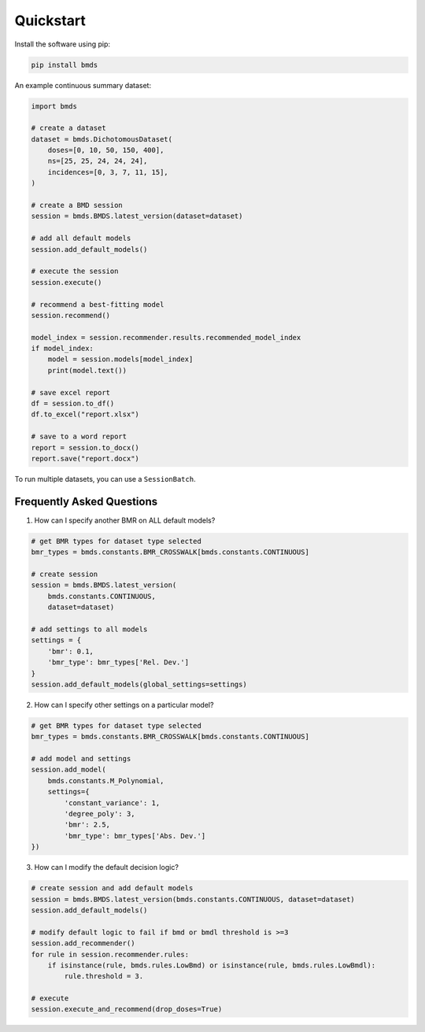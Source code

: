 Quickstart
~~~~~~~~~~

Install the software using pip:

.. code-block:: bash

    pip install bmds

An example continuous summary dataset:

.. code-block:: python

    import bmds

    # create a dataset
    dataset = bmds.DichotomousDataset(
        doses=[0, 10, 50, 150, 400],
        ns=[25, 25, 24, 24, 24],
        incidences=[0, 3, 7, 11, 15],
    )

    # create a BMD session
    session = bmds.BMDS.latest_version(dataset=dataset)

    # add all default models
    session.add_default_models()

    # execute the session
    session.execute()

    # recommend a best-fitting model
    session.recommend()

    model_index = session.recommender.results.recommended_model_index
    if model_index:
        model = session.models[model_index]
        print(model.text())

    # save excel report
    df = session.to_df()
    df.to_excel("report.xlsx")

    # save to a word report
    report = session.to_docx()
    report.save("report.docx")

To run multiple datasets, you can use a ``SessionBatch``.

Frequently Asked Questions
--------------------------

1. How can I specify another BMR on ALL default models?

.. code-block:: python

    # get BMR types for dataset type selected
    bmr_types = bmds.constants.BMR_CROSSWALK[bmds.constants.CONTINUOUS]

    # create session
    session = bmds.BMDS.latest_version(
        bmds.constants.CONTINUOUS,
        dataset=dataset)

    # add settings to all models
    settings = {
        'bmr': 0.1,
        'bmr_type': bmr_types['Rel. Dev.']
    }
    session.add_default_models(global_settings=settings)

2. How can I specify other settings on a particular model?

.. code-block:: python

    # get BMR types for dataset type selected
    bmr_types = bmds.constants.BMR_CROSSWALK[bmds.constants.CONTINUOUS]

    # add model and settings
    session.add_model(
        bmds.constants.M_Polynomial,
        settings={
            'constant_variance': 1,
            'degree_poly': 3,
            'bmr': 2.5,
            'bmr_type': bmr_types['Abs. Dev.']
    })

3. How can I modify the default decision logic?

.. code-block:: python

    # create session and add default models
    session = bmds.BMDS.latest_version(bmds.constants.CONTINUOUS, dataset=dataset)
    session.add_default_models()

    # modify default logic to fail if bmd or bmdl threshold is >=3
    session.add_recommender()
    for rule in session.recommender.rules:
        if isinstance(rule, bmds.rules.LowBmd) or isinstance(rule, bmds.rules.LowBmdl):
            rule.threshold = 3.

    # execute
    session.execute_and_recommend(drop_doses=True)

